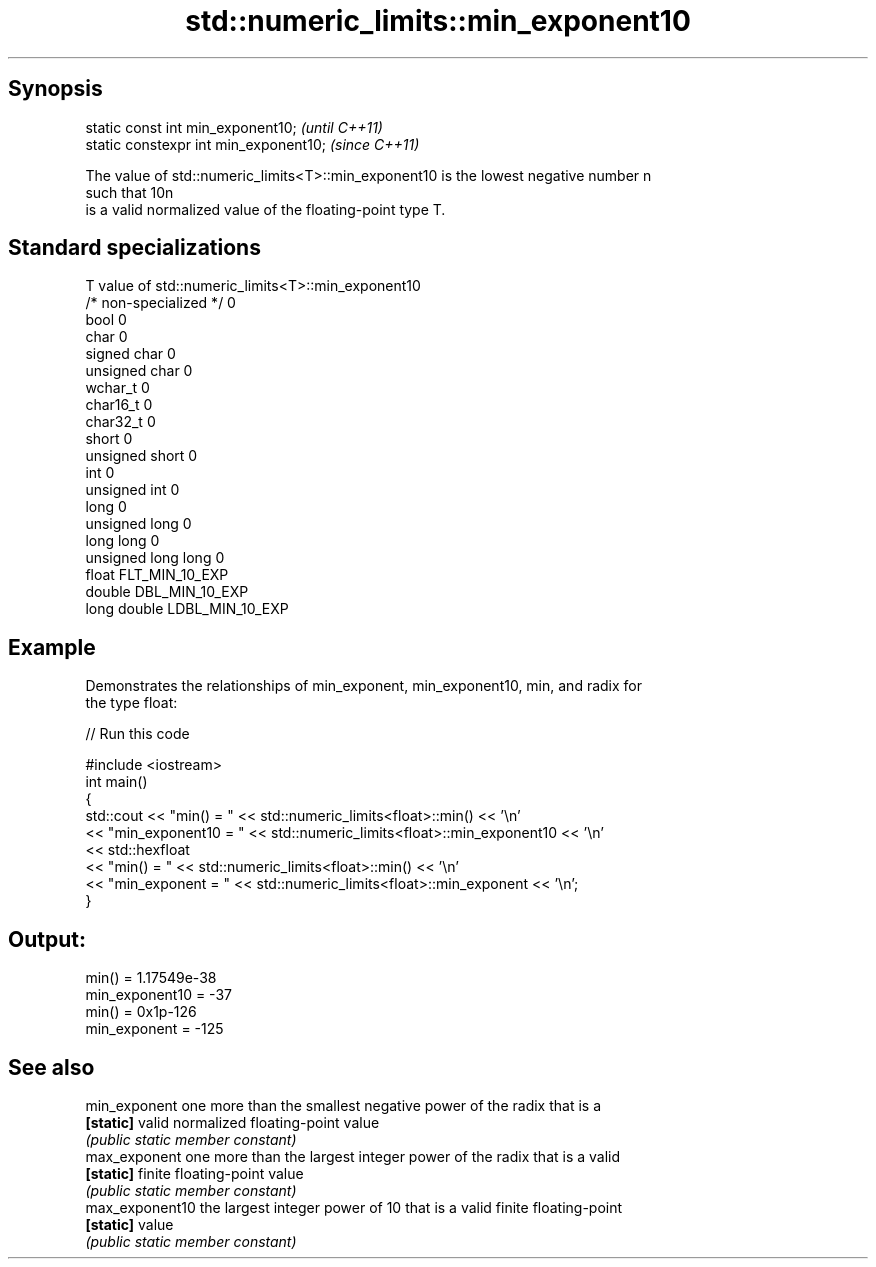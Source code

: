 .TH std::numeric_limits::min_exponent10 3 "Jun 28 2014" "2.0 | http://cppreference.com" "C++ Standard Libary"
.SH Synopsis
   static const int min_exponent10;      \fI(until C++11)\fP
   static constexpr int min_exponent10;  \fI(since C++11)\fP

   The value of std::numeric_limits<T>::min_exponent10 is the lowest negative number n
   such that 10n
   is a valid normalized value of the floating-point type T.

.SH Standard specializations

   T                     value of std::numeric_limits<T>::min_exponent10
   /* non-specialized */ 0
   bool                  0
   char                  0
   signed char           0
   unsigned char         0
   wchar_t               0
   char16_t              0
   char32_t              0
   short                 0
   unsigned short        0
   int                   0
   unsigned int          0
   long                  0
   unsigned long         0
   long long             0
   unsigned long long    0
   float                 FLT_MIN_10_EXP
   double                DBL_MIN_10_EXP
   long double           LDBL_MIN_10_EXP

.SH Example

   Demonstrates the relationships of min_exponent, min_exponent10, min, and radix for
   the type float:

   
// Run this code

 #include <iostream>
 int main()
 {
     std::cout << "min() = " << std::numeric_limits<float>::min() << '\\n'
               << "min_exponent10 = " << std::numeric_limits<float>::min_exponent10 << '\\n'
               << std::hexfloat
               << "min() = " << std::numeric_limits<float>::min() << '\\n'
               << "min_exponent = " << std::numeric_limits<float>::min_exponent << '\\n';
 }

.SH Output:

 min() = 1.17549e-38
 min_exponent10 = -37
 min() = 0x1p-126
 min_exponent = -125

.SH See also

   min_exponent   one more than the smallest negative power of the radix that is a
   \fB[static]\fP       valid normalized floating-point value
                  \fI(public static member constant)\fP 
   max_exponent   one more than the largest integer power of the radix that is a valid
   \fB[static]\fP       finite floating-point value
                  \fI(public static member constant)\fP 
   max_exponent10 the largest integer power of 10 that is a valid finite floating-point
   \fB[static]\fP       value
                  \fI(public static member constant)\fP 
